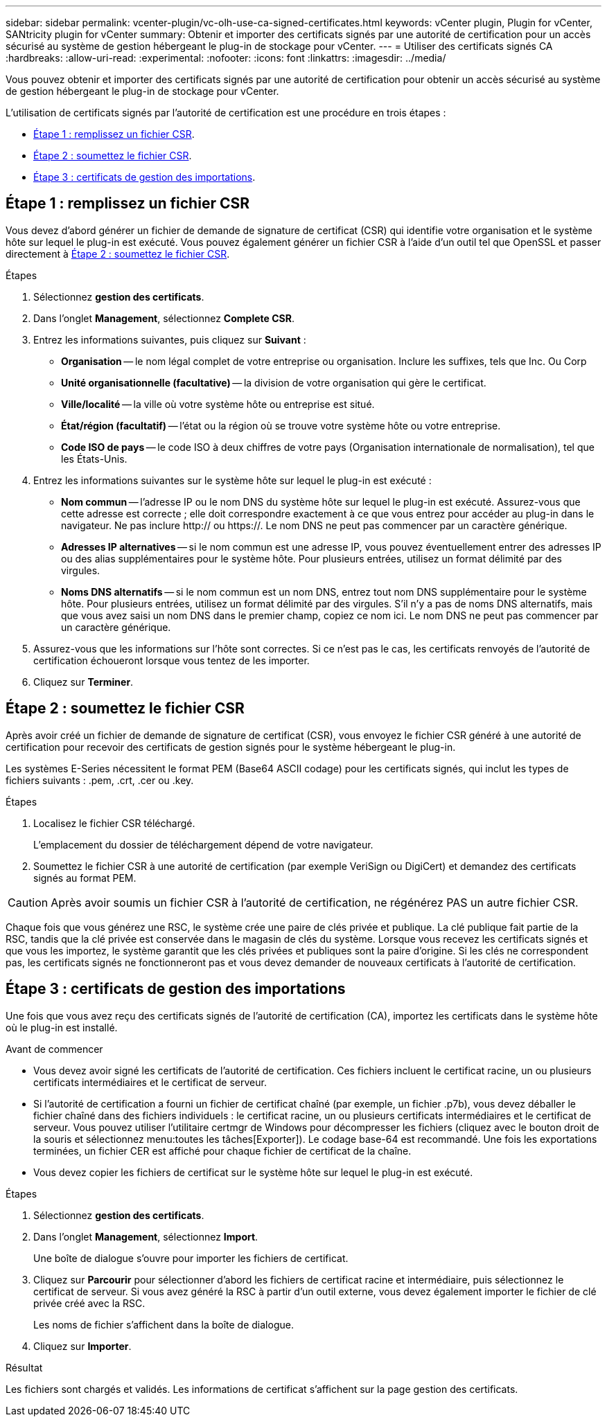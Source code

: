 ---
sidebar: sidebar 
permalink: vcenter-plugin/vc-olh-use-ca-signed-certificates.html 
keywords: vCenter plugin, Plugin for vCenter, SANtricity plugin for vCenter 
summary: Obtenir et importer des certificats signés par une autorité de certification pour un accès sécurisé au système de gestion hébergeant le plug-in de stockage pour vCenter. 
---
= Utiliser des certificats signés CA
:hardbreaks:
:allow-uri-read: 
:experimental: 
:nofooter: 
:icons: font
:linkattrs: 
:imagesdir: ../media/


[role="lead"]
Vous pouvez obtenir et importer des certificats signés par une autorité de certification pour obtenir un accès sécurisé au système de gestion hébergeant le plug-in de stockage pour vCenter.

L'utilisation de certificats signés par l'autorité de certification est une procédure en trois étapes :

* <<Étape 1 : remplissez un fichier CSR>>.
* <<Étape 2 : soumettez le fichier CSR>>.
* <<Étape 3 : certificats de gestion des importations>>.




== Étape 1 : remplissez un fichier CSR

Vous devez d'abord générer un fichier de demande de signature de certificat (CSR) qui identifie votre organisation et le système hôte sur lequel le plug-in est exécuté. Vous pouvez également générer un fichier CSR à l'aide d'un outil tel que OpenSSL et passer directement à <<Étape 2 : soumettez le fichier CSR>>.

.Étapes
. Sélectionnez *gestion des certificats*.
. Dans l'onglet *Management*, sélectionnez *Complete CSR*.
. Entrez les informations suivantes, puis cliquez sur *Suivant* :
+
** *Organisation* -- le nom légal complet de votre entreprise ou organisation. Inclure les suffixes, tels que Inc. Ou Corp
** *Unité organisationnelle (facultative)* -- la division de votre organisation qui gère le certificat.
** *Ville/localité* -- la ville où votre système hôte ou entreprise est situé.
** *État/région (facultatif)* -- l'état ou la région où se trouve votre système hôte ou votre entreprise.
** *Code ISO de pays* -- le code ISO à deux chiffres de votre pays (Organisation internationale de normalisation), tel que les États-Unis.


. Entrez les informations suivantes sur le système hôte sur lequel le plug-in est exécuté :
+
** *Nom commun* -- l'adresse IP ou le nom DNS du système hôte sur lequel le plug-in est exécuté. Assurez-vous que cette adresse est correcte ; elle doit correspondre exactement à ce que vous entrez pour accéder au plug-in dans le navigateur. Ne pas inclure http:// ou https://. Le nom DNS ne peut pas commencer par un caractère générique.
** *Adresses IP alternatives* -- si le nom commun est une adresse IP, vous pouvez éventuellement entrer des adresses IP ou des alias supplémentaires pour le système hôte. Pour plusieurs entrées, utilisez un format délimité par des virgules.
** *Noms DNS alternatifs* -- si le nom commun est un nom DNS, entrez tout nom DNS supplémentaire pour le système hôte. Pour plusieurs entrées, utilisez un format délimité par des virgules. S'il n'y a pas de noms DNS alternatifs, mais que vous avez saisi un nom DNS dans le premier champ, copiez ce nom ici. Le nom DNS ne peut pas commencer par un caractère générique.


. Assurez-vous que les informations sur l'hôte sont correctes. Si ce n'est pas le cas, les certificats renvoyés de l'autorité de certification échoueront lorsque vous tentez de les importer.
. Cliquez sur *Terminer*.




== Étape 2 : soumettez le fichier CSR

Après avoir créé un fichier de demande de signature de certificat (CSR), vous envoyez le fichier CSR généré à une autorité de certification pour recevoir des certificats de gestion signés pour le système hébergeant le plug-in.

Les systèmes E-Series nécessitent le format PEM (Base64 ASCII codage) pour les certificats signés, qui inclut les types de fichiers suivants : .pem, .crt, .cer ou .key.

.Étapes
. Localisez le fichier CSR téléchargé.
+
L'emplacement du dossier de téléchargement dépend de votre navigateur.

. Soumettez le fichier CSR à une autorité de certification (par exemple VeriSign ou DigiCert) et demandez des certificats signés au format PEM.



CAUTION: Après avoir soumis un fichier CSR à l'autorité de certification, ne régénérez PAS un autre fichier CSR.

Chaque fois que vous générez une RSC, le système crée une paire de clés privée et publique. La clé publique fait partie de la RSC, tandis que la clé privée est conservée dans le magasin de clés du système. Lorsque vous recevez les certificats signés et que vous les importez, le système garantit que les clés privées et publiques sont la paire d'origine. Si les clés ne correspondent pas, les certificats signés ne fonctionneront pas et vous devez demander de nouveaux certificats à l'autorité de certification.



== Étape 3 : certificats de gestion des importations

Une fois que vous avez reçu des certificats signés de l'autorité de certification (CA), importez les certificats dans le système hôte où le plug-in est installé.

.Avant de commencer
* Vous devez avoir signé les certificats de l'autorité de certification. Ces fichiers incluent le certificat racine, un ou plusieurs certificats intermédiaires et le certificat de serveur.
* Si l'autorité de certification a fourni un fichier de certificat chaîné (par exemple, un fichier .p7b), vous devez déballer le fichier chaîné dans des fichiers individuels : le certificat racine, un ou plusieurs certificats intermédiaires et le certificat de serveur. Vous pouvez utiliser l'utilitaire certmgr de Windows pour décompresser les fichiers (cliquez avec le bouton droit de la souris et sélectionnez menu:toutes les tâches[Exporter]). Le codage base-64 est recommandé. Une fois les exportations terminées, un fichier CER est affiché pour chaque fichier de certificat de la chaîne.
* Vous devez copier les fichiers de certificat sur le système hôte sur lequel le plug-in est exécuté.


.Étapes
. Sélectionnez *gestion des certificats*.
. Dans l'onglet *Management*, sélectionnez *Import*.
+
Une boîte de dialogue s'ouvre pour importer les fichiers de certificat.

. Cliquez sur *Parcourir* pour sélectionner d'abord les fichiers de certificat racine et intermédiaire, puis sélectionnez le certificat de serveur. Si vous avez généré la RSC à partir d'un outil externe, vous devez également importer le fichier de clé privée créé avec la RSC.
+
Les noms de fichier s'affichent dans la boîte de dialogue.

. Cliquez sur *Importer*.


.Résultat
Les fichiers sont chargés et validés. Les informations de certificat s'affichent sur la page gestion des certificats.
